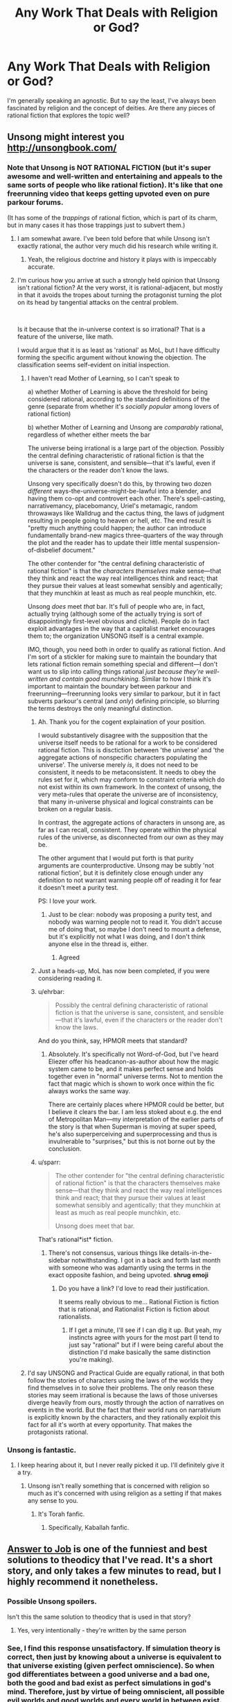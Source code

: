 #+TITLE: Any Work That Deals with Religion or God?

* Any Work That Deals with Religion or God?
:PROPERTIES:
:Author: AllSeeingEye70
:Score: 14
:DateUnix: 1582515362.0
:DateShort: 2020-Feb-24
:FlairText: RT
:END:
I'm generally speaking an agnostic. But to say the least, I've always been fascinated by religion and the concept of deities. Are there any pieces of rational fiction that explores the topic well?


** Unsong might interest you [[http://unsongbook.com/]]
:PROPERTIES:
:Author: zdk
:Score: 41
:DateUnix: 1582517106.0
:DateShort: 2020-Feb-24
:END:

*** Note that Unsong is NOT RATIONAL FICTION (but it's super awesome and well-written and entertaining and appeals to the same sorts of people who like rational fiction). It's like that one freerunning video that keeps getting upvoted even on pure parkour forums.

(It has some of the /trappings/ of rational fiction, which is part of its charm, but in many cases it has those trappings just to subvert them.)
:PROPERTIES:
:Author: TK17Studios
:Score: 32
:DateUnix: 1582518121.0
:DateShort: 2020-Feb-24
:END:

**** I am somewhat aware. I've been told before that while Unsong isn't exactly rational, the author very much did his research while writing it.
:PROPERTIES:
:Author: AllSeeingEye70
:Score: 8
:DateUnix: 1582518481.0
:DateShort: 2020-Feb-24
:END:

***** Yeah, the religious doctrine and history it plays with is impeccably accurate.
:PROPERTIES:
:Author: TK17Studios
:Score: 15
:DateUnix: 1582518542.0
:DateShort: 2020-Feb-24
:END:


**** I'm curious how you arrive at such a strongly held opinion that Unsong isn't rational fiction? At the very worst, it is rational-adjacent, but mostly in that it avoids the tropes about turning the protagonist turning the plot on its head by tangential attacks on the central problem.

​

Is it because that the in-universe context is so irrational? That is a feature of the universe, like math.

I would argue that it is as least as 'rational' as MoL, but I have difficulty forming the specific argument without knowing the objection. The classification seems self-evident on initial inspection.
:PROPERTIES:
:Author: catapultam_habeo
:Score: 4
:DateUnix: 1582555640.0
:DateShort: 2020-Feb-24
:END:

***** I haven't read Mother of Learning, so I can't speak to

a) whether Mother of Learning is above the threshold for being considered rational, according to the standard definitions of the genre (separate from whether it's /socially popular/ among lovers of rational fiction)

b) whether Mother of Learning and Unsong are /comparably/ rational, regardless of whether either meets the bar

The universe being irrational is a large part of the objection. Possibly the central defining characteristic of rational fiction is that the universe is sane, consistent, and sensible---that it's lawful, even if the characters or the reader don't know the laws.

Unsong very specifically doesn't do this, by throwing two dozen /different/ ways-the-universe-might-be-lawful into a blender, and having them co-opt and controvert each other. There's spell-casting, narrativemancy, placebomancy, Uriel's metamagic, random throwaways like Walldrug and the cactus thing, the laws of judgment resulting in people going to heaven or hell, etc. The end result is "pretty much anything could happen; the author can introduce fundamentally brand-new magics three-quarters of the way through the plot and the reader has to update their little mental suspension-of-disbelief document."

The other contender for "the central defining characteristic of rational fiction" is that the /characters themselves/ make sense---that they think and react the way real intelligences think and react; that they pursue their values at least somewhat sensibly and agentically; that they munchkin at least as much as real people munchkin, etc.

Unsong /does/ meet /that/ bar. It's full of people who are, in fact, actually trying (although some of the actually trying is sort of disappointingly first-level obvious and cliché). People do in fact exploit advantages in the way that a capitalist market encourages them to; the organization UNSONG itself is a central example.

IMO, though, you need both in order to qualify as rational fiction. And I'm sort of a stickler for making sure to maintain the boundary that lets rational fiction remain something special and different---I don't want us to slip into calling things rational /just because they're well-written and contain good munchkining./ Similar to how I think it's important to maintain the boundary between parkour and freerunning---freerunning looks very similar to parkour, but it in fact subverts parkour's central (and /only/) defining principle, so blurring the terms destroys the only meaningful distinction.
:PROPERTIES:
:Author: TK17Studios
:Score: 9
:DateUnix: 1582572763.0
:DateShort: 2020-Feb-24
:END:

****** Ah. Thank you for the cogent explaination of your position.

I would substantively disagree with the supposition that the universe itself needs to be rational for a work to be considered rational fiction. This is disctiction between 'the universe' and 'the aggregate actions of nonspecific characters populating the universe'. The universe merely /is/, it does not need to be consistent, it needs to be metaconsistent. It needs to obey the rules set for it, which may conform to constraint criteria which do not exist within its own framework. In the context of unsong, the very meta-rules that operate the universe are of inconsistency, that many in-universe physical and logical constraints can be broken on a regular basis.

In contrast, the aggregate actions of characters in unsong are, as far as I can recall, consistent. They operate within the physical rules of the universe, as disconnected from our own as they may be.

The other argument that I would put forth is that purity arguments are counterproductive. Unsong may be subtly 'not rational fiction', but it is definitely close enough under any definition to not warrant warning people off of reading it for fear it doesn't meet a purity test.

PS: I love your work.
:PROPERTIES:
:Author: catapultam_habeo
:Score: 5
:DateUnix: 1582587074.0
:DateShort: 2020-Feb-25
:END:

******* Just to be clear: nobody was proposing a purity test, and nobody was warning people not to read it. You didn't accuse me of doing that, so maybe I don't need to mount a defense, but it's explicitly not what I was doing, and I don't think anyone else in the thread is, either.
:PROPERTIES:
:Author: TK17Studios
:Score: 4
:DateUnix: 1582587165.0
:DateShort: 2020-Feb-25
:END:

******** Agreed
:PROPERTIES:
:Author: catapultam_habeo
:Score: 5
:DateUnix: 1582587228.0
:DateShort: 2020-Feb-25
:END:


****** Just a heads-up, MoL has now been completed, if you were considering reading it.
:PROPERTIES:
:Author: thrawnca
:Score: 3
:DateUnix: 1582594914.0
:DateShort: 2020-Feb-25
:END:


****** u/ehrbar:
#+begin_quote
  Possibly the central defining characteristic of rational fiction is that the universe is sane, consistent, and sensible---that it's lawful, even if the characters or the reader don't know the laws.
#+end_quote

And do you think, say, HPMOR meets that standard?
:PROPERTIES:
:Author: ehrbar
:Score: 3
:DateUnix: 1582752592.0
:DateShort: 2020-Feb-27
:END:

******* Absolutely. It's specifically not Word-of-God, but I've heard Eliezer offer his headcanon-as-author about how the magic system came to be, and it makes perfect sense and holds together even in "normal" universe terms. Not to mention the fact that magic which is shown to work once within the fic always works the same way.

There are certainly places where HPMOR could be better, but I believe it clears the bar. I am less stoked about e.g. the end of Metropolitan Man---my interpretation of the earlier parts of the story is that when Superman is moving at super speed, he's also superperceiving and superprocessing and thus is invulnerable to "surprises," but this is not borne out by the conclusion.
:PROPERTIES:
:Author: TK17Studios
:Score: 1
:DateUnix: 1582753832.0
:DateShort: 2020-Feb-27
:END:


****** u/sparr:
#+begin_quote
  The other contender for "the central defining characteristic of rational fiction" is that the characters themselves make sense---that they think and react the way real intelligences think and react; that they pursue their values at least somewhat sensibly and agentically; that they munchkin at least as much as real people munchkin, etc.

  Unsong does meet that bar.
#+end_quote

That's rational*ist* fiction.
:PROPERTIES:
:Author: sparr
:Score: 0
:DateUnix: 1582586998.0
:DateShort: 2020-Feb-25
:END:

******* There's not consensus, various things like details-in-the-sidebar notwithstanding. I got in a back and forth last month with someone who was adamantly using the terms in the exact opposite fashion, and being upvoted. *shrug emoji*
:PROPERTIES:
:Author: TK17Studios
:Score: 1
:DateUnix: 1582587243.0
:DateShort: 2020-Feb-25
:END:

******** Do you have a link? I'd love to read their justification.

It seems really obvious to me... Rational Fiction is fiction that is rational, and Rationalist Fiction is fiction about rationalists.
:PROPERTIES:
:Author: sparr
:Score: 5
:DateUnix: 1582593992.0
:DateShort: 2020-Feb-25
:END:

********* If I get a minute, I'll see if I can dig it up. But yeah, my instincts agree with yours for the most part (I tend to just say "rational" but if I were being careful about the distinction I'd make basically the same distinction you're making).
:PROPERTIES:
:Author: TK17Studios
:Score: 1
:DateUnix: 1582595591.0
:DateShort: 2020-Feb-25
:END:


***** I'd say UNSONG and Practical Guide are equally rational, in that both follow the stories of characters using the laws of the worlds they find themselves in to solve their problems. The only reason these stories may seem irrational is because the laws of those universes diverge heavily from ours, mostly through the action of narratives on events in the world. But the fact that their world runs on narrativium is explicitly known by the characters, and they rationally exploit this fact for all it's worth at every opportunity. That makes the protagonists rational.
:PROPERTIES:
:Author: Frommerman
:Score: 2
:DateUnix: 1582859425.0
:DateShort: 2020-Feb-28
:END:


*** Unsong is fantastic.
:PROPERTIES:
:Author: catapultam_habeo
:Score: 7
:DateUnix: 1582517724.0
:DateShort: 2020-Feb-24
:END:

**** I keep hearing about it, but I never really picked it up. I'll definitely give it a try.
:PROPERTIES:
:Author: AllSeeingEye70
:Score: 5
:DateUnix: 1582517998.0
:DateShort: 2020-Feb-24
:END:

***** Unsong isn't really something that is concerned with religion so much as it's concerned with using religion as a setting if that makes any sense to you.
:PROPERTIES:
:Author: Sampatrick15
:Score: 12
:DateUnix: 1582524110.0
:DateShort: 2020-Feb-24
:END:

****** It's Torah fanfic.
:PROPERTIES:
:Author: aeschenkarnos
:Score: 8
:DateUnix: 1582547569.0
:DateShort: 2020-Feb-24
:END:

******* Specifically, Kaballah fanfic.
:PROPERTIES:
:Author: TrebarTilonai
:Score: 5
:DateUnix: 1582578016.0
:DateShort: 2020-Feb-25
:END:


** [[https://slatestarcodex.com/2015/03/15/answer-to-job/][Answer to Job]] is one of the funniest and best solutions to theodicy that I've read. It's a short story, and only takes a few minutes to read, but I highly recommend it nonetheless.
:PROPERTIES:
:Author: IamJackFox
:Score: 24
:DateUnix: 1582519631.0
:DateShort: 2020-Feb-24
:END:

*** Possible Unsong spoilers.

Isn't this the same solution to theodicy that is used in that story?
:PROPERTIES:
:Author: BoojumG
:Score: 10
:DateUnix: 1582520529.0
:DateShort: 2020-Feb-24
:END:

**** Yes, very intentionally - they're written by the same person
:PROPERTIES:
:Author: absolute-black
:Score: 14
:DateUnix: 1582521775.0
:DateShort: 2020-Feb-24
:END:


*** See, I find this response unsatisfactory. If simulation theory is correct, then just by knowing about a universe is equivalent to that universe existing (given perfect omniscience). So when god differentiates between a good universe and a bad one, both the good and bad exist as perfect simulations in god's mind. Therefore, just by virtue of being omniscient, all possible evil worlds and good worlds and every world in between exist. Or so it seems to me.

Edit: not sure what counts as a spoiler so I just hid the whole thing.
:PROPERTIES:
:Author: CaleSilverhand
:Score: 4
:DateUnix: 1582522561.0
:DateShort: 2020-Feb-24
:END:

**** This might be true near the line, e.g., UNSONG's universe could be juuuust over it, but I figure that once God finds that line, between universes that are More Good Than Bad and More Bad Than Good, He can just...not think about Even Worse ones in detail. Because, yeah, obviously, why would he do that?

If I myself can imagine the /concept of/ the existence of a Bad Universe, in the abstract, without personally modeling every subatomic particle of any particular one, surely God can avoid accidentally simulating universes that are truly not worth the processing power.

Even with an error margin added to the cost of running the process itself, He can come out ahead, net, without making the whole exercise pointless like you're imagining.
:PROPERTIES:
:Author: Chosen_Pun
:Score: 8
:DateUnix: 1582528886.0
:DateShort: 2020-Feb-24
:END:

***** Saying that you need to simulate someone in perfect detail for their suffering to count sounds to me like postulating that any superposition must collapse when it includes a human - justified with nothing but the worry that our decision processes would output garbage if it didn't.
:PROPERTIES:
:Author: Gurkenglas
:Score: 0
:DateUnix: 1582536268.0
:DateShort: 2020-Feb-24
:END:

****** Either God's mere knowledge creates universes or it doesn't. And if his omnipotence and omnibenevolence trump his omniscience (in that he is able to not think about things) then it should be fine.
:PROPERTIES:
:Author: Bowbreaker
:Score: 7
:DateUnix: 1582543487.0
:DateShort: 2020-Feb-24
:END:

******* If God is omniscient then there is no such thing as free will, so it could be argued that the suffering wouldn't matter.
:PROPERTIES:
:Author: eaglejarl
:Score: 0
:DateUnix: 1582738131.0
:DateShort: 2020-Feb-26
:END:

******** Free will is not the same thing as consciousness
:PROPERTIES:
:Author: wren42
:Score: 1
:DateUnix: 1582811645.0
:DateShort: 2020-Feb-27
:END:

********* And? One can be conscious but not have free will. They would be aware of everything but unable to affect their body's actions.

Alternatively, it might be that they believe they have free will and that they are making choices, but the fact is that the choices are predetermined.
:PROPERTIES:
:Author: eaglejarl
:Score: 1
:DateUnix: 1582892079.0
:DateShort: 2020-Feb-28
:END:

********** Exactly. If one is conscious, suffering matters. You can be conscious and not have free will. So free will is irrelevant to whether suffering matters.
:PROPERTIES:
:Author: wren42
:Score: 1
:DateUnix: 1582897345.0
:DateShort: 2020-Feb-28
:END:


******** Free will isn't necessary for suffering to matter. Why would it be?

I mean, I already don't believe in free will as a meaningful concept to describe reality, even without believing in any deities. Yet I still think suffering matters.
:PROPERTIES:
:Author: Bowbreaker
:Score: 1
:DateUnix: 1582814707.0
:DateShort: 2020-Feb-27
:END:

********* It's something of a philosophical question, I suppose. What does the sentence "X matters to you" mean? I assert that it means "X is something that will cause preventable negative consequences to you." That harm might be physical (e.g. injury, death, destruction of your property) or emotional (e.g. someone you care about is hurt or is angry at you). Being mugged matters to you because you don't want to be shot or have your property taken. Your child being mugged matters to you because you will suffer emotional harm if they are shot/have their property taken. (That's what empathy /is/: Suffering emotional harm as a result of harm some to someone else.) If you are a person who cares about everyone then a hurricane that destroys a city on the other side of the planet matters to you to the extent that you have some capacity to help -- perhaps by sending money to help with disaster relief, or by physically going there to do the disaster relief work yourself. If you have no ability to help in any way then it is right to say that the hurricane the hurricane does not matter to you and you should try not to feel badly about the situation since that simply increases the amount of suffering in the world for no good reason.

In a predetermined universe where we have no ability to make changes, there is no reason for anything to matter to us. Things will play out as they are destined to.

In a universe with an omniscient being, there is no free will. The being knows what you are going to do and there is no way for you to do otherwise. You do not actually have the capacity to prevent any harm, since any harm that you perceive is inevitable and cannot be averted.

That leaves the question: Is the real universe predetermined or do we actually have free will? It's difficult to account for where free will comes from, but we feel like we have it and therefore we need to act as though we have it. That means acting as though things matter.
:PROPERTIES:
:Author: eaglejarl
:Score: 1
:DateUnix: 1582894338.0
:DateShort: 2020-Feb-28
:END:

********** Why does a being knowing or not knowing what we will do change wether we have free will or not? I mean imagine if there were currently an omniscient (but not immortal or omnipotent) being sitting on some moon and pondering all your future actions with detailed accuracy. As you say, this means you don't actually have free will. Then this being dies. It knew that was going to happen but it didn't have the power to stop it. Otherwise nothing really changes as far as your place in the universe and its laws is concerned. Do you really think that the death of that being might grant you free will? How?

I also want to point out that predetermination and free will aren't the only two option. You can also introduce random chance without that in any way leading to free will.

#+begin_quote
  but we feel like we have it and therefore we need to act as though we have it. That means acting as though things matter.
#+end_quote

With this I agree. Humans /should/ act as if they have free will. They should act in many ways counterfactually to the realities of the universe. They can't function otherwise.
:PROPERTIES:
:Author: Bowbreaker
:Score: 1
:DateUnix: 1582899905.0
:DateShort: 2020-Feb-28
:END:


****** If you imagine someone suffering, is that mental model suffering?

If you imagined/calculated/simulated each of their atoms in exact detail, that would presumably be morally equivalent (in this universe where dreamed universes have moral weight) to someone in 'real life' suffering in the same way.

If you decrease the resolution of the simulation, fill in the blanks with low-level guesses, how does personhood correlate to simulation fidelity? Assume (!) a simple vision in your head (if you have visual imagination) of someone suffering has negligible moral weight, you're not causing an agent significant suffering by doing that, and a full simulation is as bad as a 'real-life' equivalent's suffering. What does the curve look like?
:PROPERTIES:
:Author: zorianteron
:Score: 4
:DateUnix: 1582631363.0
:DateShort: 2020-Feb-25
:END:


*** That was amazing.
:PROPERTIES:
:Author: AllSeeingEye70
:Score: 4
:DateUnix: 1582519966.0
:DateShort: 2020-Feb-24
:END:


** [[https://slatestarcodex.com/2017/02/27/a-modern-myth/][A Modern Myth]] hasn't been mentioned. It's also by the guy who wrote UNSONG. The main characters are Greek gods. Religion isn't really part of it though, except that the gods used to get their power from sacrificing rams (which doesn't work anymore).

The Two Year Emperor has a few gods. Though very little religion.

Harry Potter and the Natural 20 has gods, though only one participates in the story (not including the gods preventing anyone from using the Candle of Invocation exploit, or one that could be used to get the first candle, but hasn't been). It's just a single deus ex machina, which is kept as minor as possible. Religion doesn't seem to play any role.
:PROPERTIES:
:Author: archpawn
:Score: 14
:DateUnix: 1582533715.0
:DateShort: 2020-Feb-24
:END:

*** Oh, the Unsong dude was the same that wrote Modern Myth? I really liked the latter, may check the former now
:PROPERTIES:
:Author: detrebio
:Score: 1
:DateUnix: 1582535627.0
:DateShort: 2020-Feb-24
:END:

**** Another story by that author you might want to check out is [[https://slatestarcodex.com/2015/06/02/and-i-show-you-how-deep-the-rabbit-hole-goes/][...And I Show You How Deep the Rabbit Hole Goes]]. It does not involve religion or mythology, but it's similar to Modern Myth in format.

Also, here's [[https://slatestarcodex.com/tag/fiction/][all his fiction]].
:PROPERTIES:
:Author: archpawn
:Score: 7
:DateUnix: 1582536660.0
:DateShort: 2020-Feb-24
:END:

***** The second link points to the same page as the first.
:PROPERTIES:
:Author: LupoCani
:Score: 1
:DateUnix: 1582633813.0
:DateShort: 2020-Feb-25
:END:

****** Fixed
:PROPERTIES:
:Author: archpawn
:Score: 1
:DateUnix: 1582665092.0
:DateShort: 2020-Feb-26
:END:


** Have you seen the TV show or read the book Good Omens?

If yes, I want to recommend [[https://archiveofourown.org/works/20177950/chapters/47807593][this superb fanfic]]. It's about Crowley (the main demon character) going to therapy after the events of the tv show. And it's absolutely beautiful. I laughed. I cried. I loved and hoped. Read it.
:PROPERTIES:
:Author: Bowbreaker
:Score: 12
:DateUnix: 1582546821.0
:DateShort: 2020-Feb-24
:END:


** I know With This Ring by Mr. Zoat is fairly popular on this sub (despite not being strictly "rationalist"), and deals with numerous religious and philosophical themes. In the DC universe every religion is true in some fashion or another, and as you can imagine that has /huge/ consequences.

This is my favorite bit, from the MC in a TV interview:

#+begin_quote
  "There are any number of more powerful beings out there. Refusing to believe they exist when you have good evidence that they do is simply... Foolish. Instead, what you get are materialists. People who believe that there's no... Fundamental difference between 'higher powers' and lower ones, merely a difference /of/ power."

  "What I find particularly amusing about it is how painfully logical such philosophies tend to be about moral utility. If a normal man or woman dives in front of a bullet to stop it killing someone else, they are performing an exemplary act of self sacrifice. There are few acts more worthy of praise. On the other hand, if someone bulletproof like me does it, we're not really sacrificing anything. If I step in front of a regular bullet I probably won't even feel the impact. Rather than being an exemplary act of self sacrifice, it's merely a good deed. To that way of thinking, the more powerful you get, the more you have to do to justify praise.”

  "To that philosophy, anything that wanted people to directly worship it had better either be doing a lot of good in a non-self-serving way, or actually require it to accomplish a particular thing. An omnipotent being is of no interest to such a philosophy, because it would be trivially easy for it to do anything, and as such there is nothing it could do that would be worthy of praise."
#+end_quote
:PROPERTIES:
:Author: 16tonweight
:Score: 20
:DateUnix: 1582537611.0
:DateShort: 2020-Feb-24
:END:

*** Note that that's from the Renegade timeline, where he is himself a low-level god. Which simply means that his soul has been designed to hold more magic than normal (and to gradually gather more), and he can instinctively use that magic to affect things around himself without structured spells. Plus some side benefits like enhanced strength, toughness, poison resistance, and regeneration (although those are a bit mixed, because he can no longer rebuild his own body via power ring).

Edit: Another tidbit from the Renegade timeline:

#+begin_quote
  "Don't pretend to be nice. What are you doing on this planet?"

  "Before you got here? I was baking a cake."

  He narrows his eyes. "I'm sure it was an *evil* cake."

  "It was for a local religious event which commemorates the birth of a man whose sole purpose in life was to suffer and eventually die in incredible agony as a ritual sacrifice to stave off their god's wrath. The religion's practitioners wear a symbol of the mechanism used to execute him around their neck."
#+end_quote
:PROPERTIES:
:Author: thrawnca
:Score: 5
:DateUnix: 1582594782.0
:DateShort: 2020-Feb-25
:END:

**** I think it's important to note though that the renegade is a New God and is partially connected to the Source via his domain (in this case Conquest); as a New God he's man and god both, not just man with extra spiritual growth + a grab bag of powers. Like yeah he has some super powers too but the difference between him and another random super is that connection/partial living representation of an aspect of the Source.
:PROPERTIES:
:Author: gregx1000
:Score: 1
:DateUnix: 1582615362.0
:DateShort: 2020-Feb-25
:END:


** You might enjoy [[https://www.fanfiction.net/s/5330602/1/The-Dark-Night][The Dark Night]], which is a short story. I won't spoil anything but it only takes about 5 minutes to read.

Also [[https://web.archive.org/web/20180101160950/http://squid314.livejournal.com/324957.html][The Last Temptation of Christ]] is pretty good, and has a unique take on how you could tempt a (potentially) immortal, (maybe) omniscient being.
:PROPERTIES:
:Author: waylandertheslayer
:Score: 7
:DateUnix: 1582537287.0
:DateShort: 2020-Feb-24
:END:


** The Last Answer and First Question from Asimov are short stories, that deal with religion with a unique twist.
:PROPERTIES:
:Author: dobri111
:Score: 8
:DateUnix: 1582528541.0
:DateShort: 2020-Feb-24
:END:

*** Surely you mean Last Answer and Last Question?
:PROPERTIES:
:Author: LupoCani
:Score: 2
:DateUnix: 1582737203.0
:DateShort: 2020-Feb-26
:END:


** There's the Salvation Wars series.. but take it with a grain of salt.

[[https://www.reddit.com/r/rational/comments/37a69x/q_anything_interesting_in_a_rationalist_waronhell/]]

[[https://www.reddit.com/r/rational/comments/2r9nvb/rstbst_how_would_you_have_done_the_salvation_war/]]

You might find these threads interesting.

There's a few Scott Alexander and Ted Chiang stories that you'll love and are much better recommendations. I'll link them when I'm free later..
:PROPERTIES:
:Author: _brightwing
:Score: 7
:DateUnix: 1582519560.0
:DateShort: 2020-Feb-24
:END:

*** I've tried reading along time ago, but I didn't exactly enjoy it. It's a bit too military fiction, I'm more looking for exploring the concepts behind the religion, rather than simply having angels and devils as characters.

Though I appreciate the thread, and the author recommendations. I'll definitely check it out.
:PROPERTIES:
:Author: AllSeeingEye70
:Score: 5
:DateUnix: 1582519744.0
:DateShort: 2020-Feb-24
:END:

**** Found them! These were amazing, check this thread out [[https://www.reddit.com/r/slatestarcodex/comments/3u39yg/a_collection_of_scott_alexanders_literary_works/]]

Answer to Job, comes to mind. And there was the story of Noah's Ark but from the perspective of the families left behind.. I can't remember the exact name.

[[http://web.archive.org/web/20041208083410/http://www.nd.edu/%7Ethanneke/2003c/chiang-hellistheabsenceofgod.htm][Hell is the absence of god]]- Ted Chiang
:PROPERTIES:
:Author: _brightwing
:Score: 7
:DateUnix: 1582520477.0
:DateShort: 2020-Feb-24
:END:

***** Why thank you
:PROPERTIES:
:Author: AllSeeingEye70
:Score: 2
:DateUnix: 1582520510.0
:DateShort: 2020-Feb-24
:END:


***** The Noah's Ark story is [[https://m.fictionpress.com/s/3287916/1/To-Board-the-Ark][To Board The Ark]].

Pinging [[/u/AllSeeingEye70]] as well.
:PROPERTIES:
:Author: Bowbreaker
:Score: 2
:DateUnix: 1582544059.0
:DateShort: 2020-Feb-24
:END:


**** It is interesting in one aspect - it really drives home that humanity has in many ways completely outmatched most of the miraculous deeds that humanity once considered so overpowering that it had to come from a divine source.

Demons may strike us with lightning, sorcery and plague but ultimately we have long since mastered the art of manipulating the universe to the point where their efforts are literally no physical threat to us as a species.
:PROPERTIES:
:Author: Hust91
:Score: 1
:DateUnix: 1582539869.0
:DateShort: 2020-Feb-24
:END:

***** I mean ... that's not really true. Our abilities to combat novel plagues (whether affecting humans, animals, or plants) are extremely limited. We have no defences against mind control/possession, which TSW hand-waved away with literal tinfoil hats countering it. We /certainly/ have no defence against forces that can blot out the Sun, obliterate entire cities, mystically kill all firstborn in a nation, etc.
:PROPERTIES:
:Author: MugaSofer
:Score: 3
:DateUnix: 1582545478.0
:DateShort: 2020-Feb-24
:END:

****** Going by the same rationale as The Salvation War, the unleashed plague would likely be something like what we've already seen historically (Spanish flu or something) rather than a genetically engineered perfect superplague, which we can counter if not perfectly.

Blotting out the sun in a local area is something humans can both do and counter relatively easily depending on how it's done - the angelic forces don't seem to have access to planet-sized solar sails.

The telepathy is of course up in the air for how to counter, but like in the story I'd give even odds that humanity could use the scientific method to learn how magic works better than the native superstitious users before the year was up.
:PROPERTIES:
:Author: Hust91
:Score: 1
:DateUnix: 1582547366.0
:DateShort: 2020-Feb-24
:END:

******* u/MugaSofer:
#+begin_quote
  Blotting out the sun in a local area is something humans can both do and counter relatively easily depending on how it's done - the angelic forces don't seem to have access to planet-sized solar sails.
#+end_quote

Well, in the Bible it's done by, y'know, magic. [[https://www.biblegateway.com/passage/?search=Joshua+10%3A1-15&version=NIV][They can stop the Sun in the sky as well]].

#+begin_quote
  The telepathy is of course up in the air for how to counter, but like in the story I'd give even odds that humanity could use the scientific method to learn how magic works better than the native superstitious users before the year was up
#+end_quote

I guess it depends on what the underlying reality is and how complicated it is. You could certainly write it in such a way that it's solvable and humanity wins, either by figuring out the mechanisms involved (although note that IRL understanding and unifying different parts of physics has taken centuries and is still incomplete) or by having it prove not /too/ OP (perhaps they can puppeteer people but not read minds, although traditionally they can do both.) Or the opposite - there's no law of physics that says "superstitious natives" can't have an insurmountable advantage, or for that matter that they have to be "superstitious" at all.

Regardless, it would be a more challenging and interesting conflict than "tinfoil hats block telepathy lol".

#+begin_quote
  Going by the same rationale as The Salvation War, the unleashed plague would likely be something like what we've already seen historically (Spanish flu or something) rather than a genetically engineered perfect superplague, which we can counter if not perfectly.
#+end_quote

First of all, there have been quite a few historical plagues much more dangerous than Spanish Flu. But you're right, that's exactly what would happen in the Salvation War universe - everything is downplayed, ignored or cartoon-ified so as to make humanity win with ease.
:PROPERTIES:
:Author: MugaSofer
:Score: 3
:DateUnix: 1582549131.0
:DateShort: 2020-Feb-24
:END:

******** Indeed, learning the rules of magic depends on the specifics, though it is notable that you don't need to know as much as a doctor in order to know more about diseases than someone from the first millenium. They may of course not be as bad as 10th century doctors.

I think The Salvation War generally goes from an interpretation of the passages where Gods' chosen people are turned away by chariots and follows logically from there when it makes judgements about how much of the divines powers are mostly show rather than power.

I know there's a few (like the sunstopping and the claimed creation of the entire universe) where humanity still cannot reach, but it's surprisingly often that a supposed miracle falls short of modern human achievements by enourmus margins (feeding thousands with loaves of bread on a single occasion vs modern technology and economic systems producing enough food /every day/ for billions to eat cheaply).
:PROPERTIES:
:Author: Hust91
:Score: 1
:DateUnix: 1582551516.0
:DateShort: 2020-Feb-24
:END:


** Pgte draws heavily on the ancient JudeoChristian mythos with their hierarchies of angels and so on.
:PROPERTIES:
:Author: MilesSand
:Score: 1
:DateUnix: 1582880274.0
:DateShort: 2020-Feb-28
:END:
